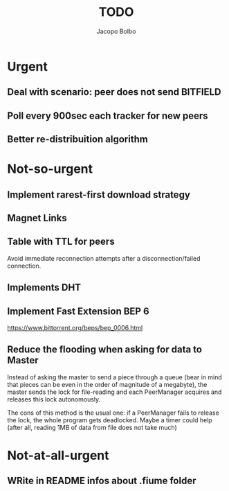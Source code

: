 #+TITLE: TODO  
#+AUTHOR: Jacopo Bolbo
#+EMAIL: cvd00@insicuri.net

#+LATEX_CLASS: article
#+LATEX_CLASS_OPTIONS: [a4paper]
#+LATEX_HEADER: \input{$HOME/.emacs.d/latex-preamble.tex}

* Urgent
** Deal with scenario: peer does not send BITFIELD
** Poll every 900sec each tracker for new peers
** Better re-distribuition algorithm

* Not-so-urgent
** Implement rarest-first download strategy

** Magnet Links

** Table with TTL for peers
Avoid immediate reconnection attempts after a disconnection/failed connection. 
** Implements DHT

** Implement Fast Extension BEP 6
https://www.bittorrent.org/beps/bep_0006.html
** Reduce the flooding when asking for data to Master
Instead of asking the master to send a piece through a queue (bear in mind that pieces can be even in the order of magnitude of a megabyte), the master sends the lock for file-reading and each PeerManager acquires and releases this lock autonomously.

The cons of this method is the usual one: if a PeerManager fails to release the lock, the whole program gets deadlocked. Maybe a timer could help (after all, reading 1MB of data from file does not take much)

* Not-at-all-urgent
** WRite in README infos about .fiume folder
